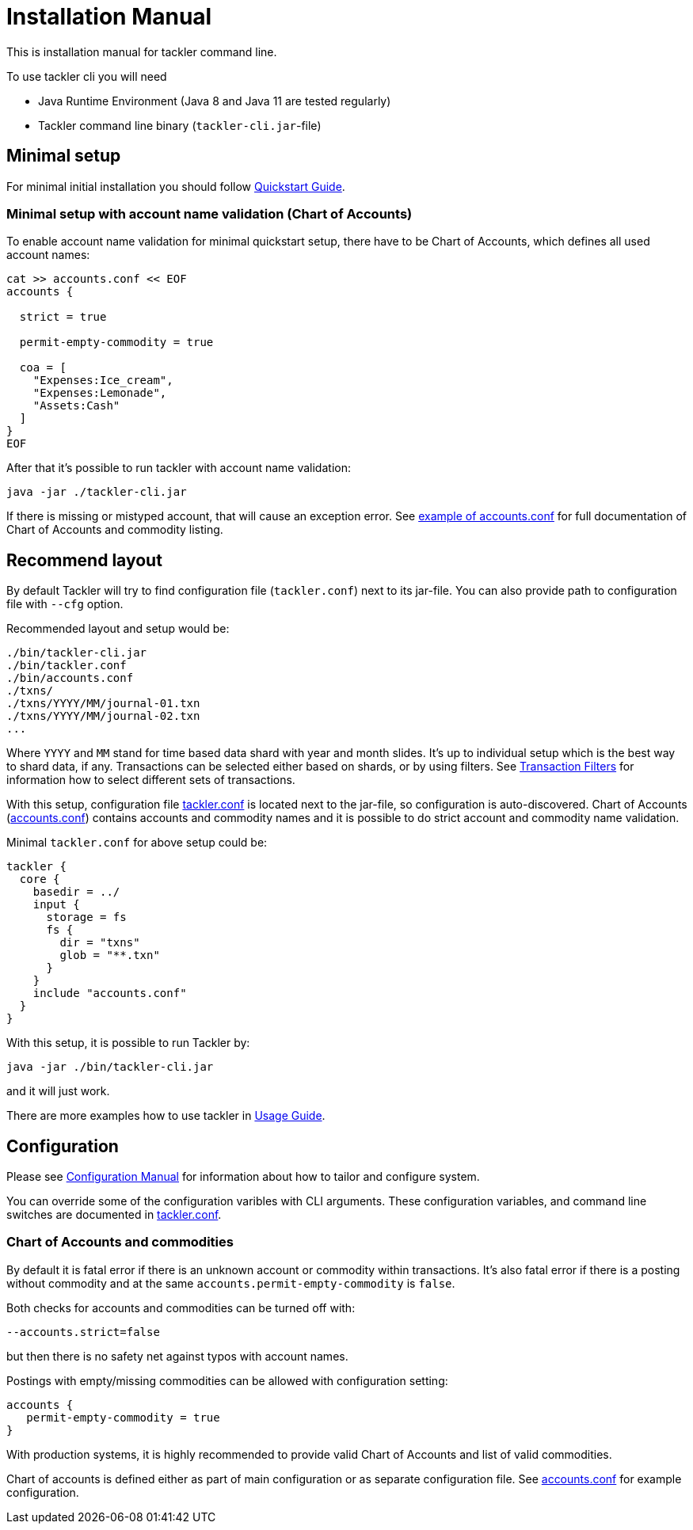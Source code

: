 = Installation Manual

This is installation manual for tackler command line.

To use tackler cli you will need

  * Java Runtime Environment (Java 8 and Java 11 are tested regularly)
  * Tackler command line binary (`tackler-cli.jar`-file)


== Minimal setup

For minimal initial installation you should follow xref:/docs/[Quickstart Guide].


=== Minimal setup with account name validation (Chart of Accounts)

To enable account name validation for minimal quickstart setup, there have to be Chart of Accounts, 
which defines all used account names:

----
cat >> accounts.conf << EOF
accounts {

  strict = true

  permit-empty-commodity = true

  coa = [
    "Expenses:Ice_cream",
    "Expenses:Lemonade",
    "Assets:Cash"
  ]
}
EOF
----

After that it's possible to run tackler with account name validation:

 java -jar ./tackler-cli.jar

If there is missing or mistyped account, that will cause an exception error.
See xref:./accounts-conf.adoc[example of accounts.conf] for full documentation
of Chart of Accounts and commodity listing.


== Recommend layout
[[layout]]

By default Tackler will try to find configuration file (`tackler.conf`) next to its jar-file.
You can also provide path to configuration file with `--cfg` option.

Recommended layout and setup would be:

....
./bin/tackler-cli.jar
./bin/tackler.conf
./bin/accounts.conf
./txns/
./txns/YYYY/MM/journal-01.txn
./txns/YYYY/MM/journal-02.txn
...
....

Where `YYYY` and `MM` stand for time based data shard with year and month slides. It's up to individual 
setup which is the best way to shard data, if any. Transactions can be selected either based on 
shards, or by using filters. See xref:./filters.adoc[Transaction Filters] for information how to select
different sets of transactions.

With this setup, configuration file xref:./tackler-conf.adoc[tackler.conf] is located next to the jar-file,
so configuration is auto-discovered.  Chart of Accounts (xref:./accounts-conf.adoc[accounts.conf]) contains
accounts and commodity names and it is possible to do strict account and commodity name validation.

Minimal `tackler.conf` for above setup could be:

....
tackler {
  core {
    basedir = ../
    input {
      storage = fs
      fs {
        dir = "txns"
        glob = "**.txn"
      }
    }
    include "accounts.conf"
  }
}
....

With this setup, it is possible to run Tackler by:

 java -jar ./bin/tackler-cli.jar

and it will just work.

There are more examples how to use tackler in xref:./usage.adoc[Usage Guide].


== Configuration

Please see xref:./configuration.adoc[Configuration Manual] for information about how to tailor and configure system.

You can override some of the configuration varibles with CLI arguments.
These configuration variables, and command line switches are documented
in xref:./tackler-conf.adoc[tackler.conf].


=== Chart of Accounts and commodities

By default it is fatal error if there is an unknown account or commodity within
transactions.  It's also fatal error if there is a posting without commodity
and at the same `accounts.permit-empty-commodity` is `false`.

Both checks for accounts and commodities can be turned off with:

    --accounts.strict=false

but then there is no safety net against typos with account names.

Postings with empty/missing commodities can be allowed with configuration setting:

....
accounts {
   permit-empty-commodity = true
}
....

With production systems, it is highly recommended to provide valid
Chart of Accounts and list of valid commodities.

Chart of accounts is defined either as part of main configuration or
as separate configuration file. See xref:./accounts-conf.adoc[accounts.conf] for example configuration.


